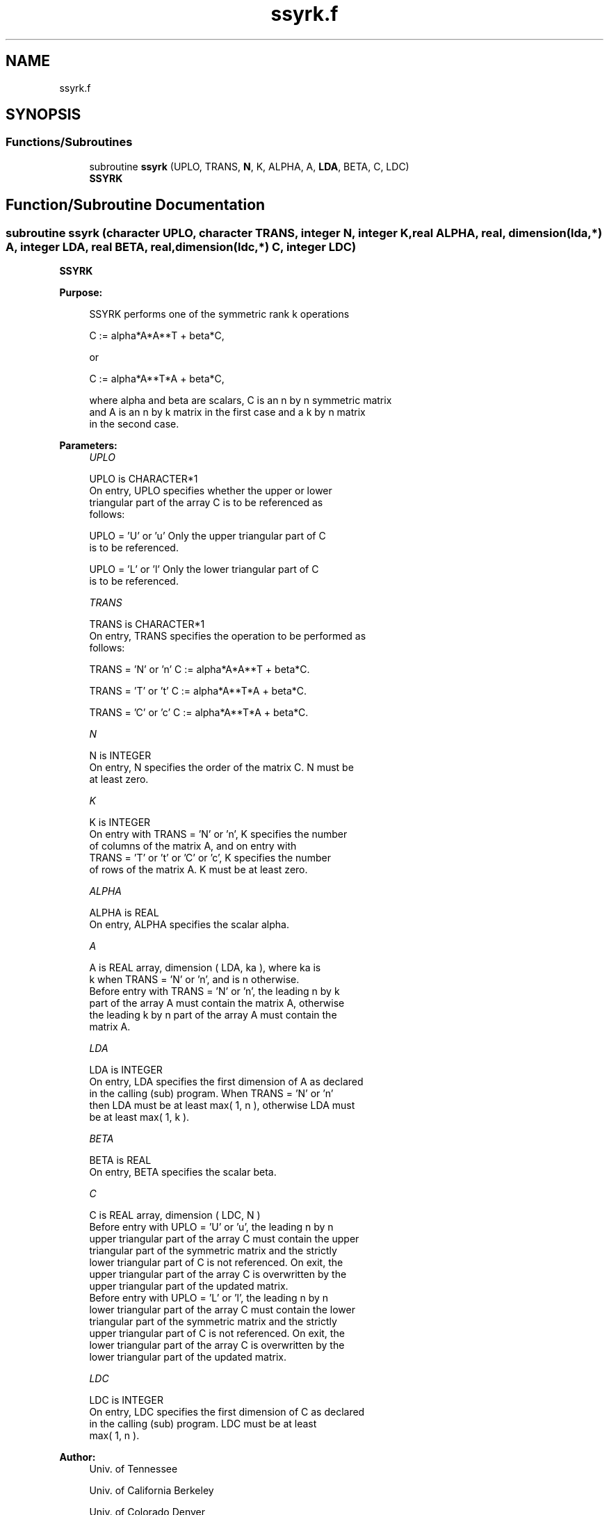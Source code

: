 .TH "ssyrk.f" 3 "Tue Nov 14 2017" "Version 3.8.0" "LAPACK" \" -*- nroff -*-
.ad l
.nh
.SH NAME
ssyrk.f
.SH SYNOPSIS
.br
.PP
.SS "Functions/Subroutines"

.in +1c
.ti -1c
.RI "subroutine \fBssyrk\fP (UPLO, TRANS, \fBN\fP, K, ALPHA, A, \fBLDA\fP, BETA, C, LDC)"
.br
.RI "\fBSSYRK\fP "
.in -1c
.SH "Function/Subroutine Documentation"
.PP 
.SS "subroutine ssyrk (character UPLO, character TRANS, integer N, integer K, real ALPHA, real, dimension(lda,*) A, integer LDA, real BETA, real, dimension(ldc,*) C, integer LDC)"

.PP
\fBSSYRK\fP 
.PP
\fBPurpose: \fP
.RS 4

.PP
.nf
 SSYRK  performs one of the symmetric rank k operations

    C := alpha*A*A**T + beta*C,

 or

    C := alpha*A**T*A + beta*C,

 where  alpha and beta  are scalars, C is an  n by n  symmetric matrix
 and  A  is an  n by k  matrix in the first case and a  k by n  matrix
 in the second case.
.fi
.PP
 
.RE
.PP
\fBParameters:\fP
.RS 4
\fIUPLO\fP 
.PP
.nf
          UPLO is CHARACTER*1
           On  entry,   UPLO  specifies  whether  the  upper  or  lower
           triangular  part  of the  array  C  is to be  referenced  as
           follows:

              UPLO = 'U' or 'u'   Only the  upper triangular part of  C
                                  is to be referenced.

              UPLO = 'L' or 'l'   Only the  lower triangular part of  C
                                  is to be referenced.
.fi
.PP
.br
\fITRANS\fP 
.PP
.nf
          TRANS is CHARACTER*1
           On entry,  TRANS  specifies the operation to be performed as
           follows:

              TRANS = 'N' or 'n'   C := alpha*A*A**T + beta*C.

              TRANS = 'T' or 't'   C := alpha*A**T*A + beta*C.

              TRANS = 'C' or 'c'   C := alpha*A**T*A + beta*C.
.fi
.PP
.br
\fIN\fP 
.PP
.nf
          N is INTEGER
           On entry,  N specifies the order of the matrix C.  N must be
           at least zero.
.fi
.PP
.br
\fIK\fP 
.PP
.nf
          K is INTEGER
           On entry with  TRANS = 'N' or 'n',  K  specifies  the number
           of  columns   of  the   matrix   A,   and  on   entry   with
           TRANS = 'T' or 't' or 'C' or 'c',  K  specifies  the  number
           of rows of the matrix  A.  K must be at least zero.
.fi
.PP
.br
\fIALPHA\fP 
.PP
.nf
          ALPHA is REAL
           On entry, ALPHA specifies the scalar alpha.
.fi
.PP
.br
\fIA\fP 
.PP
.nf
          A is REAL array, dimension ( LDA, ka ), where ka is
           k  when  TRANS = 'N' or 'n',  and is  n  otherwise.
           Before entry with  TRANS = 'N' or 'n',  the  leading  n by k
           part of the array  A  must contain the matrix  A,  otherwise
           the leading  k by n  part of the array  A  must contain  the
           matrix A.
.fi
.PP
.br
\fILDA\fP 
.PP
.nf
          LDA is INTEGER
           On entry, LDA specifies the first dimension of A as declared
           in  the  calling  (sub)  program.   When  TRANS = 'N' or 'n'
           then  LDA must be at least  max( 1, n ), otherwise  LDA must
           be at least  max( 1, k ).
.fi
.PP
.br
\fIBETA\fP 
.PP
.nf
          BETA is REAL
           On entry, BETA specifies the scalar beta.
.fi
.PP
.br
\fIC\fP 
.PP
.nf
          C is REAL array, dimension ( LDC, N )
           Before entry  with  UPLO = 'U' or 'u',  the leading  n by n
           upper triangular part of the array C must contain the upper
           triangular part  of the  symmetric matrix  and the strictly
           lower triangular part of C is not referenced.  On exit, the
           upper triangular part of the array  C is overwritten by the
           upper triangular part of the updated matrix.
           Before entry  with  UPLO = 'L' or 'l',  the leading  n by n
           lower triangular part of the array C must contain the lower
           triangular part  of the  symmetric matrix  and the strictly
           upper triangular part of C is not referenced.  On exit, the
           lower triangular part of the array  C is overwritten by the
           lower triangular part of the updated matrix.
.fi
.PP
.br
\fILDC\fP 
.PP
.nf
          LDC is INTEGER
           On entry, LDC specifies the first dimension of C as declared
           in  the  calling  (sub)  program.   LDC  must  be  at  least
           max( 1, n ).
.fi
.PP
 
.RE
.PP
\fBAuthor:\fP
.RS 4
Univ\&. of Tennessee 
.PP
Univ\&. of California Berkeley 
.PP
Univ\&. of Colorado Denver 
.PP
NAG Ltd\&. 
.RE
.PP
\fBDate:\fP
.RS 4
December 2016 
.RE
.PP
\fBFurther Details: \fP
.RS 4

.PP
.nf
  Level 3 Blas routine.

  -- Written on 8-February-1989.
     Jack Dongarra, Argonne National Laboratory.
     Iain Duff, AERE Harwell.
     Jeremy Du Croz, Numerical Algorithms Group Ltd.
     Sven Hammarling, Numerical Algorithms Group Ltd.
.fi
.PP
 
.RE
.PP

.PP
Definition at line 171 of file ssyrk\&.f\&.
.SH "Author"
.PP 
Generated automatically by Doxygen for LAPACK from the source code\&.
